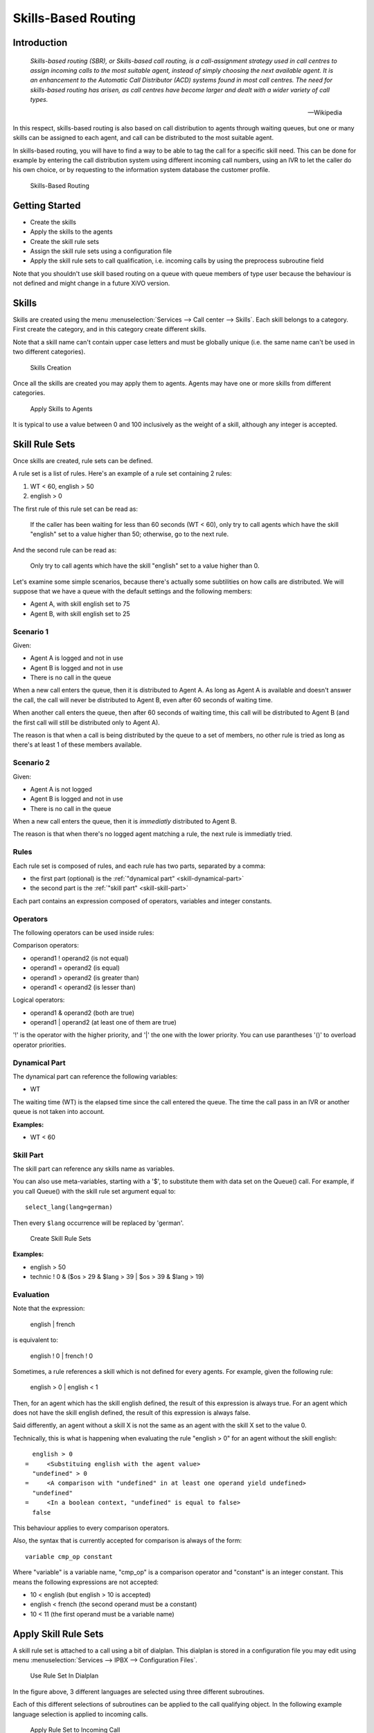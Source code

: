 ********************
Skills-Based Routing
********************

Introduction
============

   *Skills-based routing (SBR), or Skills-based call routing, is a call-assignment strategy used in call centres to assign incoming calls
   to the most suitable agent, instead of simply choosing the next available agent.
   It is an enhancement to the Automatic Call Distributor (ACD) systems found in most call centres.
   The need for skills-based routing has arisen, as call centres have become larger and dealt with a wider variety of call types.*

   -- Wikipedia

In this respect, skills-based routing is also based on call distribution to agents through waiting queues, but one or many skills can be
assigned to each agent, and call can be distributed to the most suitable agent.

In skills-based routing, you will have to find a way to be able to tag the call for a specific skill need. This can be done for example
by entering the call distribution system using different incoming call numbers, using an IVR to let the caller do his own choice, or by requesting
to the information system database the customer profile.

.. figure:: images/sbr_introduction.png

   Skills-Based Routing


Getting Started
===============

* Create the skills
* Apply the skills to the agents
* Create the skill rule sets
* Assign the skill rule sets using a configuration file
* Apply the skill rule sets to call qualification, i.e. incoming calls by using the preprocess subroutine field

Note that you shouldn't use skill based routing on a queue with queue members of type user because
the behaviour is not defined and might change in a future XiVO version.


Skills
======

Skills are created using the menu :menuselection:`Services --> Call center --> Skills`. Each skill belongs to a category.
First create the category, and in this category create different skills.

Note that a skill name can't contain upper case letters and must be globally unique (i.e. the
same name can't be used in two different categories).

.. figure:: images/sbr_skills.png

   Skills Creation

Once all the skills are created you may apply them to agents. Agents may have one or more skills from different categories.

.. figure:: images/sbr_agent_skills.png

   Apply Skills to Agents

It is typical to use a value between 0 and 100 inclusively as the weight of a skill, although
any integer is accepted.


Skill Rule Sets
===============

Once skills are created, rule sets can be defined.

A rule set is a list of rules. Here's an example of a rule set containing 2 rules:

#. WT < 60, english > 50
#. english > 0

The first rule of this rule set can be read as:

   If the caller has been waiting for less than 60 seconds (WT < 60), only try to call agents which
   have the skill "english" set to a value higher than 50; otherwise, go to the next rule.

And the second rule can be read as:

   Only try to call agents which have the skill "english" set to a value higher than 0.

Let's examine some simple scenarios, because there's actually
some subtilities on how calls are distributed. We will suppose that we have a queue with the default
settings and the following members:

* Agent A, with skill english set to 75
* Agent B, with skill english set to 25


Scenario 1
----------

Given:

* Agent A is logged and not in use
* Agent B is logged and not in use
* There is no call in the queue

When a new call enters the queue, then it is distributed to Agent A. As long as Agent A is
available and doesn't answer the call, the call will never be distributed to Agent B, even after 60
seconds of waiting time.

When another call enters the queue, then after 60 seconds of waiting time, this call will be
distributed to Agent B (and the first call will still be distributed only to Agent A).

The reason is that when a call is being distributed by the queue to a set of members, no other rule
is tried as long as there's at least 1 of these members available.


Scenario 2
----------

Given:

* Agent A is not logged
* Agent B is logged and not in use
* There is no call in the queue

When a new call enters the queue, then it is *immediatly* distributed to Agent B.

The reason is that when there's no logged agent matching a rule, the next rule is immediatly tried.


Rules
-----

Each rule set is composed of rules, and each rule has two parts, separated by a comma:

* the first part (optional) is the :ref:`"dynamical part" <skill-dynamical-part>`
* the second part is the :ref:`"skill part" <skill-skill-part>`

Each part contains an expression composed of operators, variables and integer constants.


Operators
---------

The following operators can be used inside rules:

Comparison operators:

* operand1 ! operand2  (is not equal)
* operand1 = operand2  (is equal)
* operand1 > operand2  (is greater than)
* operand1 < operand2  (is lesser than)

Logical operators:

* operand1 & operand2  (both are true)
* operand1 | operand2  (at least one of them are true)

'!' is the operator with the higher priority, and '|' the one with the lower
priority. You can use parantheses '()' to overload operator priorities.


.. _skill-dynamical-part:

Dynamical Part
--------------

The dynamical part can reference the following variables:

* WT

The waiting time (WT) is the elapsed time since the call entered the queue. The time the call pass
in an IVR or another queue is not taken into account.

:Examples:

* WT < 60


.. _skill-skill-part:

Skill Part
----------

The skill part can reference any skills name as variables.

You can also use meta-variables, starting with a '$', to substitute them with data set on the
Queue() call. For example, if you call Queue() with the skill rule set argument equal to::

   select_lang(lang=german)

Then every ``$lang`` occurrence will be replaced by 'german'.

.. figure:: images/sbr_rule_set.png

   Create Skill Rule Sets

:Examples:

* english > 50
* technic ! 0 & ($os > 29 & $lang > 39 | $os > 39 & $lang > 19)


.. _skill-evaluation:

Evaluation
----------

Note that the expression:

   english | french

is equivalent to:

   english ! 0 | french ! 0

Sometimes, a rule references a skill which is not defined for every agents. For example, given the
following rule:

   english > 0 | english < 1

Then, for an agent which has the skill english defined, the result of this expression is always
true. For an agent which does not have the skill english defined, the result of this expression is
always false.

Said differently, an agent without a skill X is not the same as an agent with the skill X set to
the value 0.

Technically, this is what is happening when evaluating the rule "english > 0" for an agent without the skill
english::

     english > 0
   =     <Substituing english with the agent value>
     "undefined" > 0
   =     <A comparison with "undefined" in at least one operand yield undefined>
     "undefined"
   =     <In a boolean context, "undefined" is equal to false>
     false

This behaviour applies to every comparison operators.

Also, the syntax that is currently accepted for comparison is always of the form::

   variable cmp_op constant

Where "variable" is a variable name, "cmp_op" is a comparison operator and "constant" is an integer
constant. This means the following expressions are not accepted:

* 10 < english (but english > 10 is accepted)
* english < french (the second operand must be a constant)
* 10 < 11 (the first operand must be a variable name)


Apply Skill Rule Sets
=====================

A skill rule set is attached to a call using a bit of dialplan.  This dialplan is stored in a
configuration file you may edit using menu :menuselection:`Services --> IPBX --> Configuration
Files`.

.. figure:: images/sbr_configuration_file.png
   :scale: 85%

   Use Rule Set In Dialplan

In the figure above, 3 different languages are selected using three different subroutines.

Each of this different selections of subroutines can be applied to the call qualifying object.
In the following example language selection is applied to incoming calls.

.. figure:: images/sbr_apply_incoming_call.png
   :scale: 85%

   Apply Rule Set to Incoming Call

:Example:

Configuration file for simple skill selection :

::

   [simple_skill_english]
   exten = s,1,Set(XIVO_QUEUESKILLRULESET=english_rule_set)
   same  =   n,Return()

   [simple_skill_french]
   exten = s,1,Set(XIVO_QUEUESKILLRULESET=french_rule_set)
   same  =   n,Return()


Monitoring
==========

You may monitor your waiting calls with skills using the asterisk CLI and the
command ``queue show <queue_name>``::

   xivo-jylebleu*CLI> queue show services
   services has 1 calls (max unlimited) in 'ringall' strategy (0s holdtime, 2s talktime), W:0, C:1, A:10, SL:0.0% within 0s
     Members:
        Agent/2000 (Not in use) (skills: agent-1) has taken no calls yet
        Agent/2001 (Unavailable) (skills: agent-4) has taken no calls yet
     Virtual queue english:
     Virtual queue french:
        1. SIP/jyl-dev-assur-00000017 (wait: 0:05, prio: 0)
     Callers:

You may monitor your skills groups with the command ``queue show skills groups <agent_name>``::

   xivo-jylebleu*CLI> queue show skills groups <PRESS TAB>
   agent-2   agent-3   agent-4   agent-48  agent-7   agent-1
   xivo-jylebleu*CLI> queue show skills groups agent-1
   Skill group 'agent-1':
     - bank           : 50
     - english        : 100

You may monitor your skills rules with the command ``queue show skills rules <rule_name>``::

   xivo-jylebleu*CLI> queue show skills rules <PRESS TAB>
   english      french       select_lang
   xivo-jylebleu*CLI> queue show skills rules english
   Skill rules 'english':
     => english>90
